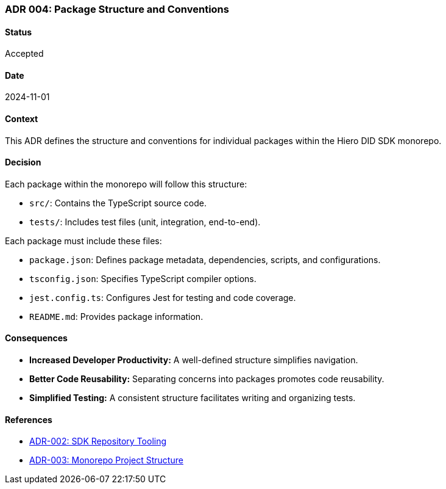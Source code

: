 === ADR 004: Package Structure and Conventions

==== Status

Accepted

==== Date

2024-11-01

==== Context

This ADR defines the structure and conventions for individual packages within the Hiero DID SDK monorepo.

==== Decision

Each package within the monorepo will follow this structure:

* `src/`: Contains the TypeScript source code.
* `tests/`: Includes test files (unit, integration, end-to-end).

Each package must include these files:

* `package.json`: Defines package metadata, dependencies, scripts, and configurations.
* `tsconfig.json`: Specifies TypeScript compiler options.
* `jest.config.ts`: Configures Jest for testing and code coverage.
* `README.md`: Provides package information.

==== Consequences

* **Increased Developer Productivity:**  A well-defined structure simplifies navigation.
* **Better Code Reusability:**  Separating concerns into packages promotes code reusability.
* **Simplified Testing:**  A consistent structure facilitates writing and organizing tests.

==== References

* xref:adr-002-sdk-repository-tooling[ADR-002: SDK Repository Tooling]
* xref:adr-003-monorepo-project-structure[ADR-003: Monorepo Project Structure]
